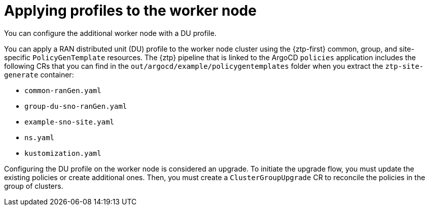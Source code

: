 // Module included in the following assemblies:
//
// * scalability_and_performance/ztp_far_edge/ztp-sno-additional-worker-node.adoc

:_content-type: CONCEPT
[id="ztp-additional-worker-apply-du-profile_{context}"]
= Applying profiles to the worker node

You can configure the additional worker node with a DU profile.

You can apply a RAN distributed unit (DU) profile to the worker node cluster using the {ztp-first} common, group, and site-specific `PolicyGenTemplate` resources. The {ztp} pipeline that is linked to the ArgoCD `policies` application includes the following CRs that you can find in the `out/argocd/example/policygentemplates` folder when you extract the `ztp-site-generate` container:

* `common-ranGen.yaml`
* `group-du-sno-ranGen.yaml`
* `example-sno-site.yaml`
* `ns.yaml`
* `kustomization.yaml`

Configuring the DU profile on the worker node is considered an upgrade. To initiate the upgrade flow, you must update the existing policies or create additional ones. Then, you must create a `ClusterGroupUpgrade` CR to reconcile the policies in the group of clusters.
